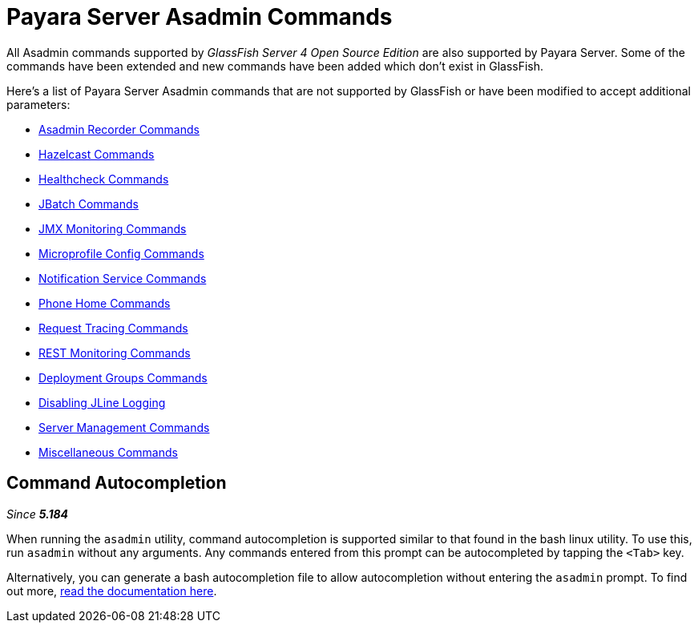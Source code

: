 [[payara-server-command-reference]]
= Payara Server Asadmin Commands

All Asadmin commands supported by _GlassFish Server 4 Open Source Edition_ are also supported by Payara Server. Some of the commands have been extended and new commands have been added which don't exist in GlassFish.

Here's a list of Payara Server Asadmin commands that are not supported by GlassFish or have been modified to accept additional parameters:

- link:/documentation/payara-server/admin-console/asadmin-recorder.adoc[Asadmin Recorder Commands]
- link:/documentation/payara-server/hazelcast/asadmin.adoc[Hazelcast Commands]
- link:/documentation/payara-server/health-check-service/asadmin-commands.adoc[Healthcheck Commands]
- link:/documentation/payara-server/jbatch/asadmin.adoc[JBatch Commands]
- link:/documentation/payara-server/jmx-monitoring-service/asadmin-commands.adoc[JMX Monitoring Commands]
- link:/documentation/microprofile/config.adoc[Microprofile Config Commands]
- link:/documentation/payara-server/notification-service/asadmin-commands.adoc[Notification Service Commands]
- link:/documentation/payara-server/phone-home/phone-home-asadmin.adoc[Phone Home Commands]
- link:/documentation/payara-server/request-tracing-service/asadmin-commands.adoc[Request Tracing Commands]
- link:/documentation/payara-server/rest-monitoring/configuring-rest-monitoring.adoc[REST Monitoring Commands]
- link:/documentation/payara-server/deployment-groups/asadmin-commands.adoc[Deployment Groups Commands]
- link:/documentation/payara-server/asadmin-commands/disabling-jline.adoc[Disabling JLine Logging]
- link:server-management-commands.adoc[Server Management Commands]
- link:misc-commands.adoc[Miscellaneous Commands]

== Command Autocompletion

_Since *5.184*&nbsp;_

When running the `asadmin` utility, command autocompletion is supported similar to that found in the bash linux utility. To use this, run `asadmin` without any arguments. Any commands entered from this prompt can be autocompleted by tapping the `<Tab>` key.

Alternatively, you can generate a bash autocompletion file to allow autocompletion without entering the `asadmin` prompt. To find out more, link:misc-commands.adoc#generate-bash-autocomplete-command[read the documentation here].
